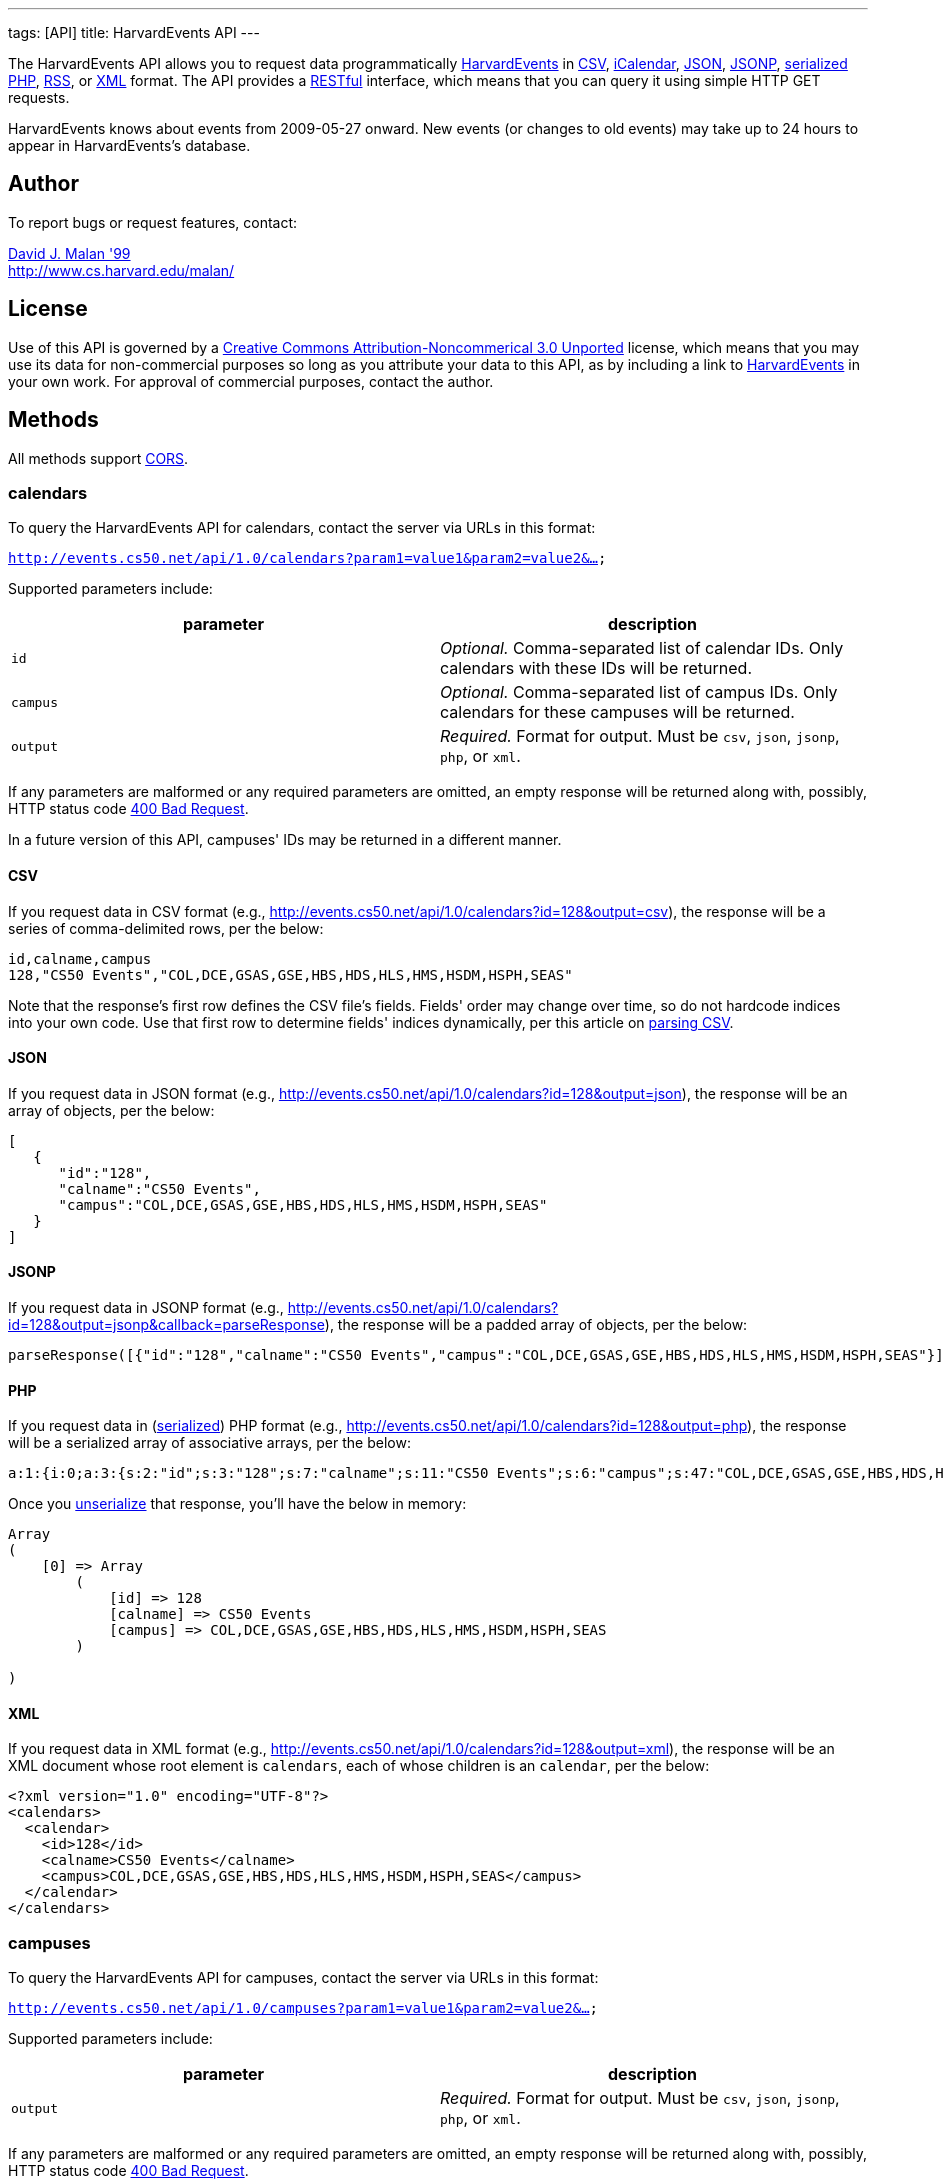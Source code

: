 ---
tags: [API]
title: HarvardEvents API
---

The HarvardEvents API allows you to request data programmatically
http://events.cs50.net/[HarvardEvents] in
http://en.wikipedia.org/wiki/Comma-separated_values[CSV],
http://en.wikipedia.org/wiki/ICalendar[iCalendar],
http://en.wikipedia.org/wiki/JSON[JSON],
http://en.wikipedia.org/wiki/JSON#JSONP[JSONP],
http://php.net/manual/en/function.serialize.php[serialized PHP],
http://en.wikipedia.org/wiki/RSS[RSS], or
http://en.wikipedia.org/wiki/XML[XML] format. The API provides a
http://en.wikipedia.org/wiki/Representational_State_Transfer[RESTful]
interface, which means that you can query it using simple HTTP GET
requests.

HarvardEvents knows about events from 2009-05-27 onward. New events (or
changes to old events) may take up to 24 hours to appear in
HarvardEvents's database.


Author
------

To report bugs or request features, contact:

mailto:malan@post.harvard.edu[David J. Malan '99] +
http://www.cs.harvard.edu/malan/


License
-------

Use of this API is governed by a
http://creativecommons.org/licenses/by-nc/3.0/[Creative Commons
Attribution-Noncommerical 3.0 Unported] license, which means that you
may use its data for non-commercial purposes so long as you attribute
your data to this API, as by including a link to
http://events.cs50.net/[HarvardEvents] in your own work. For approval of
commercial purposes, contact the author.


Methods
-------

All methods support
http://en.wikipedia.org/wiki/Cross-Origin_Resource_Sharing[CORS].


calendars
~~~~~~~~~

To query the HarvardEvents API for calendars, contact the server via
URLs in this format:

`http://events.cs50.net/api/1.0/calendars?param1=value1&param2=value2&...`

Supported parameters include:

[cols=",",options="header",]
|=======================================================================
|parameter |description
|`id` |_Optional._ Comma-separated list of calendar IDs. Only calendars
with these IDs will be returned.

|`campus` |_Optional._ Comma-separated list of campus IDs. Only
calendars for these campuses will be returned.

|`output` |_Required._ Format for output. Must be `csv`, `json`,
`jsonp`, `php`, or `xml`.
|=======================================================================

If any parameters are malformed or any required parameters are omitted,
an empty response will be returned along with, possibly, HTTP status
code
http://www.w3.org/Protocols/rfc2616/rfc2616-sec10.html#sec10.4.1[400 Bad
Request].

In a future version of this API, campuses' IDs may be returned in a
different manner.


CSV
^^^

If you request data in CSV format (e.g.,
http://events.cs50.net/api/1.0/calendars?id=128&output=csv), the
response will be a series of comma-delimited rows, per the below:

[source,text]
-------------------------------------------------------------------
id,calname,campus
128,"CS50 Events","COL,DCE,GSAS,GSE,HBS,HDS,HLS,HMS,HSDM,HSPH,SEAS"
-------------------------------------------------------------------

Note that the response's first row defines the CSV file's fields.
Fields' order may change over time, so do not hardcode indices into your
own code. Use that first row to determine fields' indices dynamically,
per this article on link:../../Neat_Tricks#Parsing_CSV[parsing CSV].


JSON
^^^^

If you request data in JSON format (e.g.,
http://events.cs50.net/api/1.0/calendars?id=128&output=json), the
response will be an array of objects, per the below:

[source,javascript]
----------------------------------------------------------------
[
   {
      "id":"128",
      "calname":"CS50 Events",
      "campus":"COL,DCE,GSAS,GSE,HBS,HDS,HLS,HMS,HSDM,HSPH,SEAS"
   }
]
----------------------------------------------------------------


JSONP
^^^^^

If you request data in JSONP format (e.g.,
http://events.cs50.net/api/1.0/calendars?id=128&output=jsonp&callback=parseResponse),
the response will be a padded array of objects, per the below:

[source,javascript]
----------------------------------------------------------------------------------------------------------------
parseResponse([{"id":"128","calname":"CS50 Events","campus":"COL,DCE,GSAS,GSE,HBS,HDS,HLS,HMS,HSDM,HSPH,SEAS"}])
----------------------------------------------------------------------------------------------------------------


PHP
^^^

If you request data in
(http://www.php.net/manual/en/language.oop5.serialization.php[serialized])
PHP format (e.g.,
http://events.cs50.net/api/1.0/calendars?id=128&output=php), the
response will be a serialized array of associative arrays, per the
below:

[source,php]
----------------------------------------------------------------------------------------------------------------------------------------
a:1:{i:0;a:3:{s:2:"id";s:3:"128";s:7:"calname";s:11:"CS50 Events";s:6:"campus";s:47:"COL,DCE,GSAS,GSE,HBS,HDS,HLS,HMS,HSDM,HSPH,SEAS";}}
----------------------------------------------------------------------------------------------------------------------------------------

Once you http://php.net/manual/en/function.unserialize.php[unserialize]
that response, you'll have the below in memory:

[source,php]
-----------------------------------------------------------------------
Array
(
    [0] => Array
        (
            [id] => 128
            [calname] => CS50 Events
            [campus] => COL,DCE,GSAS,GSE,HBS,HDS,HLS,HMS,HSDM,HSPH,SEAS
        )

)
-----------------------------------------------------------------------


XML
^^^

If you request data in XML format (e.g.,
http://events.cs50.net/api/1.0/calendars?id=128&output=xml), the
response will be an XML document whose root element is `calendars`, each
of whose children is an `calendar`, per the below:

[source,xml]
--------------------------------------------------------------------
<?xml version="1.0" encoding="UTF-8"?>
<calendars>
  <calendar>
    <id>128</id>
    <calname>CS50 Events</calname>
    <campus>COL,DCE,GSAS,GSE,HBS,HDS,HLS,HMS,HSDM,HSPH,SEAS</campus>
  </calendar>
</calendars>
--------------------------------------------------------------------


campuses
~~~~~~~~

To query the HarvardEvents API for campuses, contact the server via URLs
in this format:

`http://events.cs50.net/api/1.0/campuses?param1=value1&param2=value2&...`

Supported parameters include:

[cols=",",options="header",]
|=======================================================================
|parameter |description
|`output` |_Required._ Format for output. Must be `csv`, `json`,
`jsonp`, `php`, or `xml`.
|=======================================================================

If any parameters are malformed or any required parameters are omitted,
an empty response will be returned along with, possibly, HTTP status
code
http://www.w3.org/Protocols/rfc2616/rfc2616-sec10.html#sec10.4.1[400 Bad
Request].


CSV
^^^

If you request data in CSV format (e.g.,
http://events.cs50.net/api/1.0/campuses?output=csv), the response will
be a series of comma-delimited rows, per the below:

[source,text]
----
id
COL
DCE
GSAS
GSD
GSE
HBS
HDS
HKS
HLS
HMS
HSDM
HSPH
SEAS
----

Note that the response's first row defines the CSV file's fields.
Fields' order may change over time, so do not hardcode indices into your
own code. Use that first row to determine fields' indices dynamically,
per this article on link:../../Neat_Tricks#Parsing_CSV[parsing CSV].


JSON
^^^^

If you request data in JSON format (e.g.,
http://events.cs50.net/api/1.0/campuses?output=json), the response will
be an array of objects, per the below:

[source,javascript]
-----------------
[
   {
      "id":"COL"
   },
   {
      "id":"DCE"
   },
   {
      "id":"GSAS"
   },
   {
      "id":"GSD"
   },
   {
      "id":"GSE"
   },
   {
      "id":"HBS"
   },
   {
      "id":"HDS"
   },
   {
      "id":"HKS"
   },
   {
      "id":"HLS"
   },
   {
      "id":"HMS"
   },
   {
      "id":"HSDM"
   },
   {
      "id":"HSPH"
   },
   {
      "id":"SEAS"
   }
]
-----------------


JSONP
^^^^^

If you request data in JSONP format (e.g.,
http://events.cs50.net/api/1.0/campuses?output=jsonp&callback=parseResponse),
the response will be a padded array of objects, per the below:

[source,javascript]
---------------------------------------------------------------------------------------------------------------------------------------------------------------------------------------------
parseResponse([{"id":"COL"},{"id":"DCE"},{"id":"GSAS"},{"id":"GSD"},{"id":"GSE"},{"id":"HBS"},{"id":"HDS"},{"id":"HKS"},{"id":"HLS"},{"id":"HMS"},{"id":"HSDM"},{"id":"HSPH"},{"id":"SEAS"}])
---------------------------------------------------------------------------------------------------------------------------------------------------------------------------------------------


PHP
^^^

If you request data in
(http://www.php.net/manual/en/language.oop5.serialization.php[serialized])
PHP format (e.g., http://events.cs50.net/api/1.0/campuses?output=php),
the response will be a serialized array of associative arrays, per the
below:

[source,php]
-------------------------------------------------------------------------------------------------------------------------------------------------------------------------------------------------------------------------------------------------------------------------------------------------------------------------------------------------------------------------------------------------------
a:13:{i:0;a:1:{s:2:"id";s:3:"COL";}i:1;a:1:{s:2:"id";s:3:"DCE";}i:2;a:1:{s:2:"id";s:4:"GSAS";}i:3;a:1:{s:2:"id";s:3:"GSD";}i:4;a:1:{s:2:"id";s:3:"GSE";}i:5;a:1:{s:2:"id";s:3:"HBS";}i:6;a:1:{s:2:"id";s:3:"HDS";}i:7;a:1:{s:2:"id";s:3:"HKS";}i:8;a:1:{s:2:"id";s:3:"HLS";}i:9;a:1:{s:2:"id";s:3:"HMS";}i:10;a:1:{s:2:"id";s:4:"HSDM";}i:11;a:1:{s:2:"id";s:4:"HSPH";}i:12;a:1:{s:2:"id";s:4:"SEAS";}}
-------------------------------------------------------------------------------------------------------------------------------------------------------------------------------------------------------------------------------------------------------------------------------------------------------------------------------------------------------------------------------------------------------

Once you http://php.net/manual/en/function.unserialize.php[unserialize]
that response, you'll have the below in memory:

[source,php]
------------------------
Array
(
    [0] => Array
        (
            [id] => COL
        )

    [1] => Array
        (
            [id] => DCE
        )

    [2] => Array
        (
            [id] => GSAS
        )

    [3] => Array
        (
            [id] => GSD
        )

    [4] => Array
        (
            [id] => GSE
        )

    [5] => Array
        (
            [id] => HBS
        )

    [6] => Array
        (
            [id] => HDS
        )

    [7] => Array
        (
            [id] => HKS
        )

    [8] => Array
        (
            [id] => HLS
        )

    [9] => Array
        (
            [id] => HMS
        )

    [10] => Array
        (
            [id] => HSDM
        )

    [11] => Array
        (
            [id] => HSPH
        )

    [12] => Array
        (
            [id] => SEAS
        )

)
------------------------


XML
^^^

If you request data in XML format (e.g.,
http://events.cs50.net/api/1.0/campuses?output=xml), the response will
be an XML document whose root element is `campuses`, each of whose
children is a `campus`, per the below:

[source,xml]
--------------------------------------
<?xml version="1.0" encoding="UTF-8"?>
<campuses>
  <campus>
    <id>COL</id>
  </campus>
  <campus>
    <id>DCE</id>
  </campus>
  <campus>
    <id>GSAS</id>
  </campus>
  <campus>
    <id>GSD</id>
  </campus>
  <campus>
    <id>GSE</id>
  </campus>
  <campus>
    <id>HBS</id>
  </campus>
  <campus>
    <id>HDS</id>
  </campus>
  <campus>
    <id>HKS</id>
  </campus>
  <campus>
    <id>HLS</id>
  </campus>
  <campus>
    <id>HMS</id>
  </campus>
  <campus>
    <id>HSDM</id>
  </campus>
  <campus>
    <id>HSPH</id>
  </campus>
  <campus>
    <id>SEAS</id>
  </campus>
</campuses>
--------------------------------------


events
~~~~~~

To query the HarvardEvents API for events, contact the server via URLs
in this format:

`http://events.cs50.net/api/1.0/events?param1=value1&param2=value2&...`

Supported parameters include:

[cols=",",options="header",]
|=======================================================================
|parameter |description
|`calendar` |_Optional._ Comma-separated list of calendars' IDs. Only
events from these calendars will be returned.

|`callback` |_Required iff `output` is `jsonp`_. Callback function with
which response will be padded.

|`campus` |campuses' IDs]]. Valid values include `COL`, `DCE`, `GSAS`,
`GSD`, `GSE`, `HBS`, `HDS`, `HKS`, `HLS`, `HMS`, `HSDM`, `HSPH`, and
`SEAS`.

|`dtend` |_Optional._ An end date/time in `YYYY-MM-DD` or
`YYYY-MM-DDTHH:MM:SS` format, where `HH` is in 24-hour time. (Don't
overlook the `T` between `YYYY-MM-DD` and `HH:MM:SS` in the latter.)
Events happening before or on this date/time will be returned. If
omitted, `YYYY-MM-DDT00:00:00` will be assumed, where `YYYY-MM-DD` is
tomorrow.

|`dstart` |_Optional._ A start date/time in `YYYY-MM-DD` or
`YYYY-MM-DDTHH:MM:SS` format, where `HH` is in 24-hour time. (Don't
overlook the `T` between `YYYY-MM-DD` and `HH:MM:SS` in the latter.)
Events happening on or after this date/time will be returned. If
omitted, `YYYY-MM-DDT00:00:00` will be assumed, where `YYYY-MM-DD` is
today.

|`output` |_Required._ Format for output. Must be `csv`, `json`,
`jsonp`, `php`, `rss`, or `xml`.

|`q` |_Optional._ Query string. Only events whose summary, description,
or calendar's name contain the string will be returned. Be sure to
URL-encode this parameter's value (as with PHP's
http://php.net/manual/en/function.urlencode.php[urlencode]).

|`tag` |_Optional._ Comma-separated list of tags. Only events with at
least one of these tags will be returned.
|=======================================================================

If any parameters are malformed or any required parameters are omitted,
an empty response will be returned along with, possibly, HTTP status
code
http://www.w3.org/Protocols/rfc2616/rfc2616-sec10.html#sec10.4.1[400 Bad
Request].


CSV
^^^

If you request events in CSV format (e.g.,
http://events.cs50.net/api/1.0/events?calendar=128&dtstart=2010-12-10&output=csv),
the response will be a series of comma-delimited rows, whereby
*Description*, if double-quoted, may very well contain *\n* (i.e., ASCII
code 0x0a), per the below:

[source,text]
---------------------------------------------------------------------------------------------------------------------------------------------------------------------------------------------------------------------------------------------------------------------------------------
Subject,"Start Date","Start Time","End Date","End Time","All day event",Description,Location
"CS50 Fair",12/10/2010,11:00,12/10/2010,16:30,False,"The CS50 Fair is a campus-wide exhibition of 300+ students' final projects. On display will be Android Apps, BlackBerry Apps, Facebook Apps, Firefox Add-Ons, Games, iPhone Apps, Tools, Websites, and more, all made by students.

Come see friends' final projects.

Come chat with recruiters.

Win amazing prizes.

Squeeze a CS50 Stress Ball.

Eat popcorn and candy.

Come to the CS50 Fair. Come experience CS50.

All of Harvard welcome.

This is CS50.
http://www.cs50.net/","Northwest Science Labs"
---------------------------------------------------------------------------------------------------------------------------------------------------------------------------------------------------------------------------------------------------------------------------------------

Note that the response's first row defines the CSV file's fields.
Fields' order may change over time, so do not hardcode indices into your
own code. Use that first row to determine fields' indices dynamically,
per this article on link:../../Neat_Tricks#Parsing_CSV[parsing CSV].

Because *Description* contain *\n*, be sure to parse the CSV properly,
as with PHP's http://php.net/manual/en/function.fgetcsv.php[fgetcsv].


iCalendar
^^^^^^^^^

If you request tweeters in iCalendar format (e.g.,
http://events.cs50.net/api/1.0/events?calendar=128&dtstart=2010-12-10&output=ics),
the response wil be an iCalendar feed, per the below:

[source,text]
---------------------------------------------------------------------------
BEGIN:VCALENDAR
METHOD:PUBLISH
PRODID:-//216.38.51.62//NONSGML iCalcreator 2.6//
VERSION:2.0
X-WR-CALNAME:HarvardEvents
X-WR-TIMEZONE:America/New_York
BEGIN:VEVENT
UID:4078
DTSTAMP:20101124T035445Z
DESCRIPTION:The CS50 Fair is a campus-wide exhibition of 300+ students' fin
 al projects. On display will be Android Apps\, BlackBerry Apps\, Facebook 
 Apps\, Firefox Add-Ons\, Games\, iPhone Apps\, Tools\, Websites\, and more
 \, all made by students.\n\nCome see friends' final projects.\n\nCome chat
  with recruiters.\n\nWin amazing prizes.\n\nSqueeze a CS50 Stress Ball.\n
 \nEat popcorn and candy.\n\nCome to the CS50 Fair. Come experience CS50.\n
 \nAll of Harvard welcome.\n\nThis is CS50.\nhttp://www.cs50.net/
DTSTART:20101210T110000
DTEND:20101210T163000
LOCATION:Northwest Science Labs
SUMMARY:CS50 Fair
END:VEVENT
END:VCALENDAR
---------------------------------------------------------------------------


JSON
^^^^

If you request data in JSON format (e.g.,
http://events.cs50.net/api/1.0/events?calendar=128&dtstart=2010-12-10&output=json),
the response will be an array of objects, per the below:

[source,javascript]
---------------------------------------------------------------------------------------------------------------------------------------------------------------------------------------------------------------------------------------------------------------------------------------------------------------------------------------------------------------------------------------------------------------------------------------------------------------------------------------------------------------------------------
[
   {
      "summary":"CS50 Fair",
      "dtstart":"2010-12-10T11:00:00",
      "dtend":"2010-12-10T16:30:00",
      "location":"Northwest Science Labs",
      "description":"The CS50 Fair is a campus-wide exhibition of 300+ students' final projects. On display will be Android Apps, BlackBerry Apps, Facebook Apps, Firefox Add-Ons, Games, iPhone Apps, Tools, Websites, and more, all made by students.\n\nCome see friends' final projects.\n\nCome chat with recruiters.\n\nWin amazing prizes.\n\nSqueeze a CS50 Stress Ball.\n\nEat popcorn and candy.\n\nCome to the CS50 Fair. Come experience CS50.\n\nAll of Harvard welcome.\n\nThis is CS50.\nhttp:\/\/www.cs50.net\/",
      "calname":"CS50 Events",
      "calendar":{
         "id":"128",
         "calname":"CS50 Events"
      }
   }
]
---------------------------------------------------------------------------------------------------------------------------------------------------------------------------------------------------------------------------------------------------------------------------------------------------------------------------------------------------------------------------------------------------------------------------------------------------------------------------------------------------------------------------------


JSONP
^^^^^

If you request data in JSONP format (e.g.,
http://events.cs50.net/api/1.0/events?calendar=128&dtstart=2010-12-10&output=jsonp&callback=parseResponse),
the response will be a padded array of objects, per the below:

[source,javascript]
---------------------------------------------------------------------------------------------------------------------------------------------------------------------------------------------------------------------------------------------------------------------------------------------------------------------------------------------------------------------------------------------------------------------------------------------------------------------------------------------------------------------------------------------------------------------------------------------------------------------------------------------------------------------------------------------------------------------------------------------
parseResponse([{"summary":"CS50 Fair","dtstart":"2010-12-10T11:00:00","dtend":"2010-12-10T16:30:00","location":"Northwest Science Labs","description":"The CS50 Fair is a campus-wide exhibition of 300+ students' final projects. On display will be Android Apps, BlackBerry Apps, Facebook Apps, Firefox Add-Ons, Games, iPhone Apps, Tools, Websites, and more, all made by students.\n\nCome see friends' final projects.\n\nCome chat with recruiters.\n\nWin amazing prizes.\n\nSqueeze a CS50 Stress Ball.\n\nEat popcorn and candy.\n\nCome to the CS50 Fair. Come experience CS50.\n\nAll of Harvard welcome.\n\nThis is CS50.\nhttp:\/\/www.cs50.net\/","calname":"CS50 Events","calendar":{"id":"128","calname":"CS50 Events"}}])
---------------------------------------------------------------------------------------------------------------------------------------------------------------------------------------------------------------------------------------------------------------------------------------------------------------------------------------------------------------------------------------------------------------------------------------------------------------------------------------------------------------------------------------------------------------------------------------------------------------------------------------------------------------------------------------------------------------------------------------------


RSS
^^^

If you request events in RSS format (e.g.,
http://events.cs50.net/api/1.0/events?calendar=128&dtstart=2010-12-10&output=rss),
the response will be an RSS feed, whereby `description` will contain
CDATA (which, in turn, can contain XHTML), per the below:

[source,xml]
--------------------------------------------------------------------------------------------------------------------------------------------------------------------------------------------------------------------------------------------------------------------------------------------------------------------
<?xml version="1.0" encoding="utf-8" ?>
<rss version='2.0'>
  <channel>
    <title>HarvardEvents</title>
    <description></description>
    <link>
    http://events.cs50.net/api/1.0/new?calendar=128&amp;dtstart=2010-12-10&amp;output=rss</link>
    <item>
      <guid>http://events.cs50.net/4078</guid>
      <title>CS50 Fair</title>
      <link>http://events.cs50.net/4078</link>
      <description>
        <![CDATA[<p><b>Where:</b> Northwest Science Labs</p><p><b>What:</b> The CS50 Fair is a campus-wide exhibition of 300+ students' final projects. On display will be Android Apps, BlackBerry Apps, Facebook Apps, Firefox Add-Ons, Games, iPhone Apps, Tools, Websites, and more, all made by students.<br />

<br />
Come see friends' final projects.<br />
<br />
Come chat with recruiters.<br />
<br />
Win amazing prizes.<br />
<br />
Squeeze a CS50 Stress Ball.<br />
<br />
Eat popcorn and candy.<br />
<br />
Come to the CS50 Fair. Come experience CS50.<br />
<br />
All of Harvard welcome.<br />
<br />
This is CS50.<br />
<a href="http://www.cs50.net/" target="_blank" >http://www.cs50.net/</a></p>]]>
</description>
      <category>events</category>
      <pubDate>Fri, 10 Dec 2010 11:00:00 -0500</pubDate>
    </item>
  </channel>
</rss>
--------------------------------------------------------------------------------------------------------------------------------------------------------------------------------------------------------------------------------------------------------------------------------------------------------------------


XML
^^^

If you request data in XML format (e.g.,
http://events.cs50.net/api/1.0/events?calendar=128&dtstart=2010-12-10&output=xml),
the response will be an XML document whose root element is `events`,
each of whose children is an `event`, per the below:

[source,xml]
----
<?xml version="1.0" encoding="utf-8"?>
<events>
  <event>
    <summary>CS50 Fair</summary>
    <dtstart>2010-12-10T11:00:00</dtstart>
    <dtend>2010-12-10T16:30:00</dtend>
    <location>Northwest Science Labs</location>
    <description>The CS50 Fair is a campus-wide exhibition of 300+
    students' final projects. On display will be Android Apps,
    BlackBerry Apps, Facebook Apps, Firefox Add-Ons, Games, iPhone
    Apps, Tools, Websites, and more, all made by students. Come see
    friends' final projects. Come chat with recruiters. Win amazing
    prizes. Squeeze a CS50 Stress Ball. Eat popcorn and candy. Come
    to the CS50 Fair. Come experience CS50. All of Harvard welcome.
    This is CS50. http://www.cs50.net/</description>
    <calname>CS50 Events</calname>
    <calendar>
      <id>128</id>
      <calname>CS50 Events</calname>
    </calendar>
  </event>
</events>
----


== Examples

* Returns today's events:
** http://events.cs50.net/api/1.0/events?output=csv
** http://events.cs50.net/api/1.0/events?output=ics
** http://events.cs50.net/api/1.0/events?output=json
** http://events.cs50.net/api/1.0/events?output=jsonp
** http://events.cs50.net/api/1.0/events?output=rss
** http://events.cs50.net/api/1.0/events?output=xml
* Returns 10 December 2010's events:
** http://events.cs50.net/api/1.0/events?dtstart=2010-12-10&output=csv
** http://events.cs50.net/api/1.0/events?dtstart=2010-12-10&output=ics
** http://events.cs50.net/api/1.0/events?dtstart=2010-12-10&output=json
** http://events.cs50.net/api/1.0/events?dtstart=2010-12-10&output=jsonp
** http://events.cs50.net/api/1.0/events?dtstart=2010-12-10&output=rss
** http://events.cs50.net/api/1.0/events?dtstart=2010-12-10&output=xml
* Returns CS50 Events:
** http://events.cs50.net/api/1.0/events?calendar=128&output=csv
** http://events.cs50.net/api/1.0/events?calendar=128&output=ics
** http://events.cs50.net/api/1.0/events?calendar=128&output=json
** http://events.cs50.net/api/1.0/events?calendar=128&output=jsonp
** http://events.cs50.net/api/1.0/events?calendar=128&output=rss
** http://events.cs50.net/api/1.0/events?calendar=128&output=xml
* Returns College's calendars:
** http://events.cs50.net/api/1.0/calendars?campus=COL&output=csv
** http://events.cs50.net/api/1.0/calendars?campus=COL&output=ics
** http://events.cs50.net/api/1.0/calendars?campus=COL&output=json
** http://events.cs50.net/api/1.0/calendars?campus=COL&output=jsonp
** http://events.cs50.net/api/1.0/calendars?campus=COL&output=rss
** http://events.cs50.net/api/1.0/calendars?campus=COL&output=xml
* Returns campuses:
** http://events.cs50.net/api/1.0/campuses?output=csv
** http://events.cs50.net/api/1.0/campuses?output=ics
** http://events.cs50.net/api/1.0/campuses?output=json
** http://events.cs50.net/api/1.0/campuses?output=jsonp
** http://events.cs50.net/api/1.0/campuses?output=rss
** http://events.cs50.net/api/1.0/campuses?output=xml

== External Links

* http://en.wikipedia.org/wiki/Comma-separated_values[Comma-separated
values]
* http://en.wikipedia.org/wiki/ICalendar[iCalendar]
* http://en.wikipedia.org/wiki/JSON[JSON]
* http://en.wikipedia.org/wiki/JSON#JSONP[JSONP]
* http://php.net/manual/en/function.serialize.php[PHP: serialize]
* http://php.net/manual/en/function.unserialize.php[PHP: unserialize]
* http://en.wikipedia.org/wiki/RSS[RSS]
* http://en.wikipedia.org/wiki/XML[XML]


== Changelog

* http://wiki.cs50.net.php?title=HarvardEvents_API&oldid=1639[0.9]
* https://wiki.cs50.net.php?title=HarvardEvents_API&oldid=3260[0.91]
** Added calendar IDs and CALNAMEs to CSV output of events method.
* 1.0
** Complete overhaul. Added support for multiple output formats.
